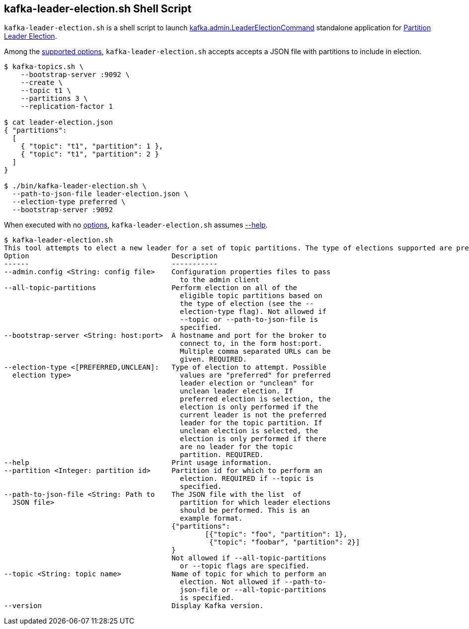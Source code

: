 == [[kafka-leader-election]] kafka-leader-election.sh Shell Script

`kafka-leader-election.sh` is a shell script to launch link:kafka-admin-LeaderElectionCommand.adoc[kafka.admin.LeaderElectionCommand] standalone application for link:kafka-partition-leader-election.adoc[Partition Leader Election].

Among the link:kafka-admin-LeaderElectionCommand.adoc#options[supported options], `kafka-leader-election.sh` accepts accepts a JSON file with partitions to include in election.

[source,text]
----
$ kafka-topics.sh \
    --bootstrap-server :9092 \
    --create \
    --topic t1 \
    --partitions 3 \
    --replication-factor 1

$ cat leader-election.json
{ "partitions":
  [
    { "topic": "t1", "partition": 1 },
    { "topic": "t1", "partition": 2 }
  ]
}

$ ./bin/kafka-leader-election.sh \
  --path-to-json-file leader-election.json \
  --election-type preferred \
  --bootstrap-server :9092
----

When executed with no link:kafka-admin-LeaderElectionCommand.adoc#options[options], `kafka-leader-election.sh` assumes link:kafka-admin-LeaderElectionCommand.adoc#help[--help].

```
$ kafka-leader-election.sh
This tool attempts to elect a new leader for a set of topic partitions. The type of elections supported are preferred replicas and unclean replicas.
Option                                  Description
------                                  -----------
--admin.config <String: config file>    Configuration properties files to pass
                                          to the admin client
--all-topic-partitions                  Perform election on all of the
                                          eligible topic partitions based on
                                          the type of election (see the --
                                          election-type flag). Not allowed if
                                          --topic or --path-to-json-file is
                                          specified.
--bootstrap-server <String: host:port>  A hostname and port for the broker to
                                          connect to, in the form host:port.
                                          Multiple comma separated URLs can be
                                          given. REQUIRED.
--election-type <[PREFERRED,UNCLEAN]:   Type of election to attempt. Possible
  election type>                          values are "preferred" for preferred
                                          leader election or "unclean" for
                                          unclean leader election. If
                                          preferred election is selection, the
                                          election is only performed if the
                                          current leader is not the preferred
                                          leader for the topic partition. If
                                          unclean election is selected, the
                                          election is only performed if there
                                          are no leader for the topic
                                          partition. REQUIRED.
--help                                  Print usage information.
--partition <Integer: partition id>     Partition id for which to perform an
                                          election. REQUIRED if --topic is
                                          specified.
--path-to-json-file <String: Path to    The JSON file with the list  of
  JSON file>                              partition for which leader elections
                                          should be performed. This is an
                                          example format.
                                        {"partitions":
                                        	[{"topic": "foo", "partition": 1},
                                        	 {"topic": "foobar", "partition": 2}]
                                        }
                                        Not allowed if --all-topic-partitions
                                          or --topic flags are specified.
--topic <String: topic name>            Name of topic for which to perform an
                                          election. Not allowed if --path-to-
                                          json-file or --all-topic-partitions
                                          is specified.
--version                               Display Kafka version.
```

